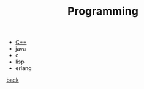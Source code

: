 #+Title: Programming
#+OPTIONS: ^:nil num:nil author:nil email:nil creator:nil timestamp:nil

- [[file:cpp/cpp-index.html][C++]]
- java
- c
- lisp
- erlang

[[file:~/janowah/index.html][back]]
